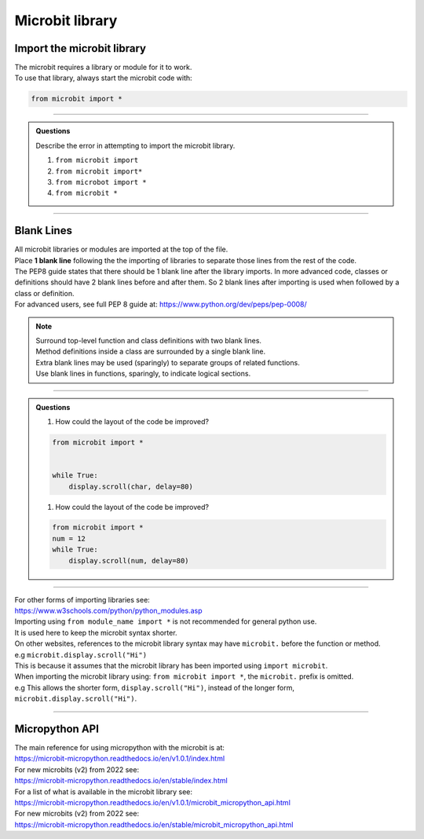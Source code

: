 ====================================================
Microbit library
====================================================

Import the microbit library
----------------------------------------

| The microbit requires a library or module for it to work.
| To use that library, always start the microbit code with:

.. code-block:: python

    from microbit import *

----

.. admonition:: Questions

    Describe the error in attempting to import the microbit library.

    #. ``from microbit import``
    #. ``from microbit import*``
    #. ``from microbot import *``
    #. ``from microbit *``

    .. dropdown::
        :icon: codescan
        :color: primary
        :class-container: sd-dropdown-container

        .. tab-set::

            .. tab-item:: Q1

                ``from microbit import`` error

                .. code-block:: python

                    # missing * at end
                    from microbit import *

            .. tab-item:: Q2

                ``from microbit import*`` error

                .. code-block:: python

                    # missing space before *
                    from microbit import *

            .. tab-item:: Q3

                ``from microbot import *`` error

                .. code-block:: python

                    # microbit misspelt
                    from microbit import *

            .. tab-item:: Q4

                ``from microbit *`` error

                .. code-block:: python

                    # missing import before *
                    from microbit import *

----

Blank Lines
------------------------------------------

| All microbit libraries or modules are imported at the top of the file.
| Place **1 blank line** following the the importing of libraries to separate those lines from the rest of the code.
| The PEP8 guide states that there should be 1 blank line after the library imports. In more advanced code, classes or definitions should have 2 blank lines before and after them. So 2 blank lines after importing is used when followed by a class or definition.
| For advanced users, see full PEP 8 guide at: https://www.python.org/dev/peps/pep-0008/

.. Note::

    | Surround top-level function and class definitions with two blank lines.
    | Method definitions inside a class are surrounded by a single blank line.
    | Extra blank lines may be used (sparingly) to separate groups of related functions.
    | Use blank lines in functions, sparingly, to indicate logical sections.

----

.. admonition:: Questions

    1.  How could the layout of the code be improved?

    .. code-block:: python

        from microbit import *


        while True:
            display.scroll(char, delay=80)

    1.  How could the layout of the code be improved?

    .. code-block:: python

        from microbit import *
        num = 12
        while True:
            display.scroll(num, delay=80)


    .. dropdown::
        :icon: codescan
        :color: primary
        :class-container: sd-dropdown-container

        .. tab-set::

            .. tab-item:: Q1

                How could the layout of the code be improved?
                Remove the extra blank line after the library import.

                .. code-block:: python

                    from microbit import *

                    while True:
                        display.scroll(char, delay=80)

            .. tab-item:: Q2

                How could the layout of the code be improved?
                Add a blank line after the library import.


                .. code-block:: python

                    from microbit import *

                    num = 12
                    while True:
                        display.scroll(num, delay=80)

----

| For other forms of importing libraries see:
| https://www.w3schools.com/python/python_modules.asp


| Importing using ``from module_name import *`` is not recommended for general python use.
| It is used here to keep the microbit syntax shorter.

| On other websites, references to the microbit library syntax may have ``microbit.`` before the function or method.
| e.g ``microbit.display.scroll("Hi")``
| This is because it assumes that the microbit library has been imported using ``import microbit``.
| When importing the microbit library using: ``from microbit import *``, the ``microbit.`` prefix is omitted.
| e.g This allows the shorter form, ``display.scroll("Hi")``, instead of the longer form, ``microbit.display.scroll("Hi")``.

----

Micropython API
------------------------------------------

| The main reference for using micropython with the microbit is at:
| https://microbit-micropython.readthedocs.io/en/v1.0.1/index.html
| For new microbits (v2) from 2022 see:
| https://microbit-micropython.readthedocs.io/en/stable/index.html

| For a list of what is available in the microbit library see:
| https://microbit-micropython.readthedocs.io/en/v1.0.1/microbit_micropython_api.html
| For new microbits (v2) from 2022 see:
| https://microbit-micropython.readthedocs.io/en/stable/microbit_micropython_api.html


